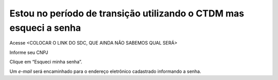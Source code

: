 ﻿Estou no período de transição utilizando o CTDM mas esqueci a senha
===================================================================

Acesse <COLOCAR O LINK DO SDC, QUE AINDA NÃO SABEMOS QUAL SERÁ>

Informe seu CNPJ

Clique em “Esqueci minha senha”.

Um *e-mail* será encaminhado para o endereço eletrônico cadastrado informando a senha.

